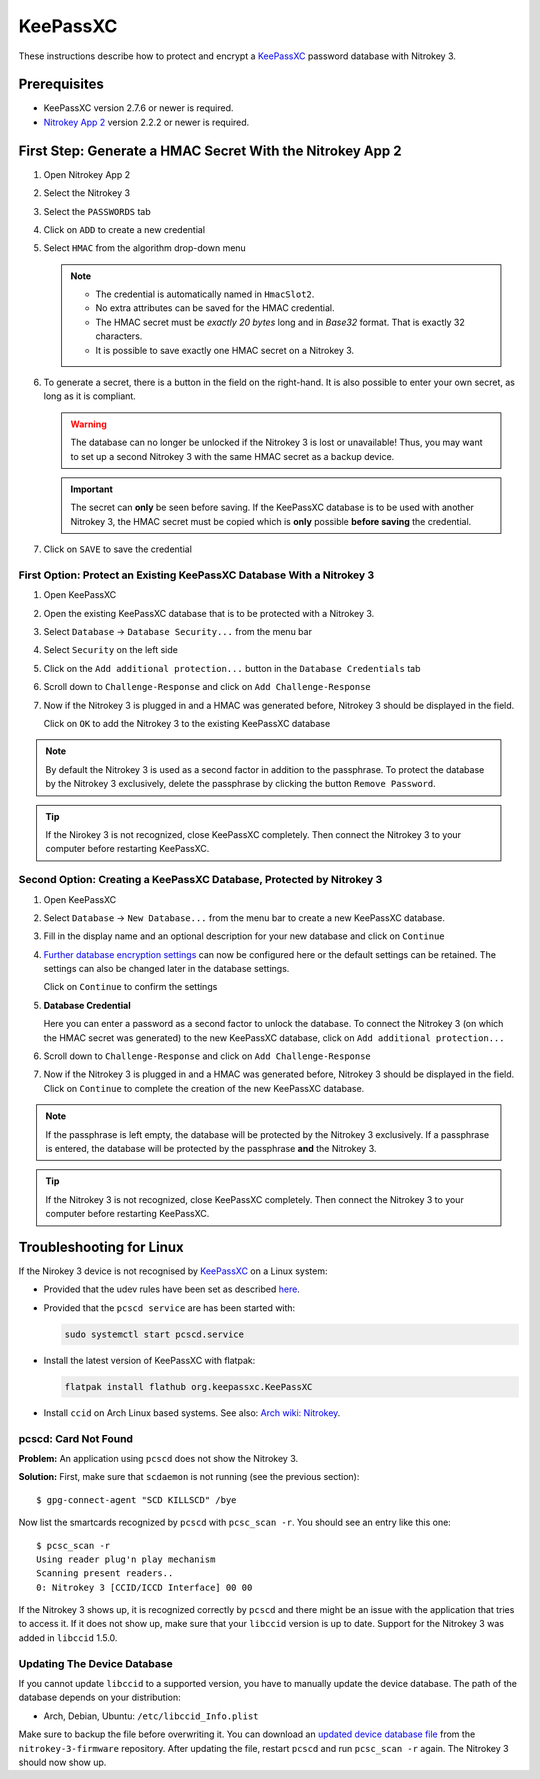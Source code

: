 KeePassXC
=========

These instructions describe how to protect and encrypt a `KeePassXC <https://keepassxc.org/>`__ password database with Nitrokey 3.

Prerequisites
^^^^^^^^^^^^^

- KeePassXC version 2.7.6 or newer is required.
- `Nitrokey App 2 <index.html>`__ version 2.2.2 or newer is required.

First Step: Generate a HMAC Secret With the Nitrokey App 2
^^^^^^^^^^^^^^^^^^^^^^^^^^^^^^^^^^^^^^^^^^^^^^^^^^^^^^^^^^

1. Open Nitrokey App 2
2. Select the Nitrokey 3
3. Select the ``PASSWORDS`` tab
4. Click on ``ADD`` to create a new credential
5. Select ``HMAC`` from the algorithm drop-down menu

   .. note::
      - The credential is automatically named in ``HmacSlot2``.
      - No extra attributes can be saved for the HMAC credential.
      - The HMAC secret must be *exactly 20 bytes* long and in *Base32* format. That is exactly 32 characters.
      - It is possible to save exactly one HMAC secret on a Nitrokey 3.

6. To generate a secret, there is a button in the field on the right-hand. 
   It is also possible to enter your own secret, as long as it is compliant.

   .. warning::
      The database can no longer be unlocked if the Nitrokey 3 is lost or unavailable! Thus, you may want to set up a second Nitrokey 3 with the same HMAC secret as a backup device.  

   .. important::
      The secret can **only** be seen before saving. If the KeePassXC database is to be used with another Nitrokey 3, the HMAC secret must be copied which is **only** possible **before saving** the credential.

7. Click on ``SAVE`` to save the credential

First Option: Protect an Existing KeePassXC Database With a Nitrokey 3
**********************************************************************

1. Open KeePassXC 
2. Open the existing KeePassXC database that is to be protected with a Nitrokey 3.
3. Select ``Database`` -> ``Database Security...`` from the menu bar
4. Select ``Security`` on the left side
5. Click on the ``Add additional protection...`` button in the ``Database Credentials`` tab
6. Scroll down to ``Challenge-Response`` and click on ``Add Challenge-Response``
7. Now if the Nitrokey 3 is plugged in and a HMAC was generated before, Nitrokey 3 should be displayed in the field.

   Click on ``OK`` to add the Nitrokey 3 to the existing KeePassXC database

.. note::
    By default the Nitrokey 3 is used as a second factor in addition to the passphrase. To protect the database by the Nitrokey 3 exclusively, delete the passphrase by clicking the button ``Remove Password``.

.. tip::
    If the Nirokey 3 is not recognized, close KeePassXC completely. Then connect the Nitrokey 3 to your computer before restarting KeePassXC.



Second Option: Creating a KeePassXC Database, Protected by Nitrokey 3
*********************************************************************

1. Open KeePassXC 
2. Select ``Database`` -> ``New Database...`` from the menu bar to create a new KeePassXC database.
3. Fill in the display name and an optional description for your new database and click on ``Continue``
4. `Further database encryption settings <https://keepassxc.org/docs/>`__ can now be configured here or the default settings can be retained.
   The settings can also be changed later in the database settings. 

   Click on ``Continue`` to confirm the settings
5. **Database Credential**

   Here you can enter a password as a second factor to unlock the database.
   To connect the Nitrokey 3 (on which the HMAC secret was generated) to the new KeePassXC database, click on ``Add additional protection...``
6. Scroll down to ``Challenge-Response`` and click on ``Add Challenge-Response``
7. Now if the Nitrokey 3 is plugged in and a HMAC was generated before, Nitrokey 3 should be displayed in the field.
   Click on ``Continue`` to complete the creation of the new KeePassXC database.

.. note::
    If the passphrase is left empty, the database will be protected by the Nitrokey 3 exclusively. If a passphrase is entered, the database will be protected by the passphrase **and** the Nitrokey 3.

.. tip::
    If the Nitrokey 3 is not recognized, close KeePassXC completely. Then connect the Nitrokey 3 to your computer before restarting KeePassXC.

Troubleshooting for Linux
^^^^^^^^^^^^^^^^^^^^^^^^^
If the Nirokey 3 device is not recognised by `KeePassXC <https://keepassxc.org/>`__ on a Linux system:

* Provided that the udev rules have been set as described `here <../nitropy/linux/udev.html>`__.
* Provided that the ``pcscd service`` are has been started with: 

  .. code-block:: bash

     sudo systemctl start pcscd.service

* Install the latest version of KeePassXC with flatpak:

  .. code-block:: bash

     flatpak install flathub org.keepassxc.KeePassXC

* Install ``ccid`` on Arch Linux based systems. See also: `Arch wiki: Nitrokey <https://wiki.archlinux.org/title/Nitrokey>`__.


pcscd: Card Not Found
*********************

**Problem:**
An application using ``pcscd`` does not show the Nitrokey 3.

**Solution:**
First, make sure that ``scdaemon`` is not running (see the previous section)::

   $ gpg-connect-agent "SCD KILLSCD" /bye

Now list the smartcards recognized by ``pcscd`` with ``pcsc_scan -r``.
You should see an entry like this one::

   $ pcsc_scan -r
   Using reader plug'n play mechanism
   Scanning present readers..
   0: Nitrokey 3 [CCID/ICCD Interface] 00 00

If the Nitrokey 3 shows up, it is recognized correctly by ``pcscd`` and there might be an issue with the application that tries to access it.
If it does not show up, make sure that your ``libccid`` version is up to date.
Support for the Nitrokey 3 was added in ``libccid`` 1.5.0.

Updating The Device Database
****************************

If you cannot update ``libccid`` to a supported version, you have to manually update the device database.
The path of the database depends on your distribution:

- Arch, Debian, Ubuntu: ``/etc/libccid_Info.plist``

Make sure to backup the file before overwriting it.
You can download an `updated device database file <https://github.com/Nitrokey/nitrokey-3-firmware/blob/main/Info.plist>`__ from the ``nitrokey-3-firmware`` repository.
After updating the file, restart ``pcscd`` and run ``pcsc_scan -r`` again.
The Nitrokey 3 should now show up.
